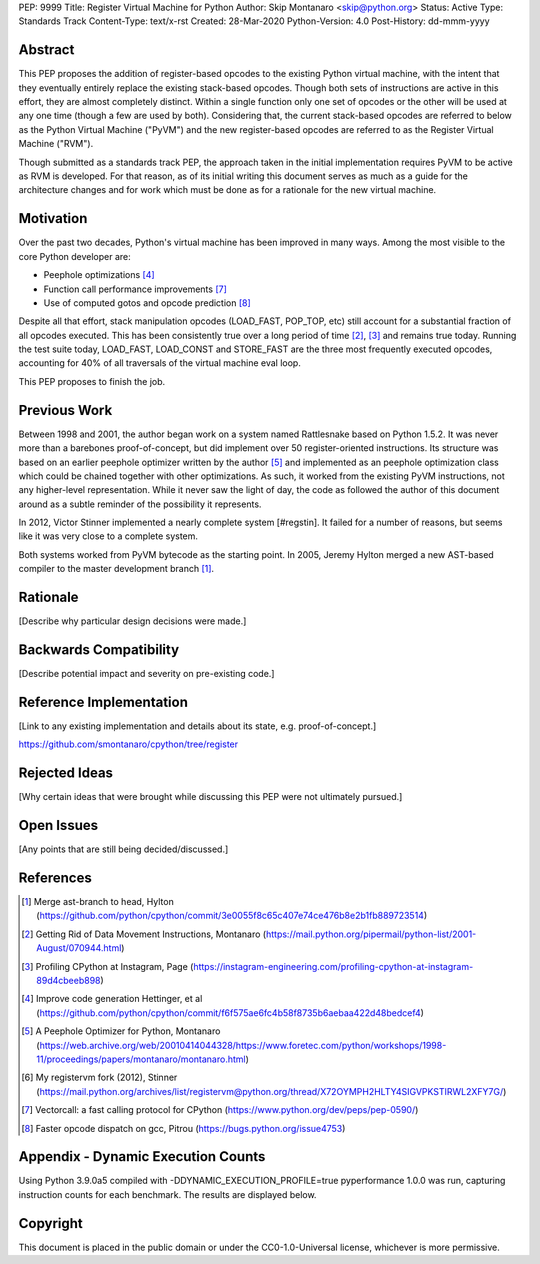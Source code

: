 PEP: 9999
Title: Register Virtual Machine for Python
Author: Skip Montanaro <skip@python.org>
Status: Active
Type: Standards Track
Content-Type: text/x-rst
Created: 28-Mar-2020
Python-Version: 4.0
Post-History: dd-mmm-yyyy


Abstract
========

This PEP proposes the addition of register-based opcodes to the
existing Python virtual machine, with the intent that they eventually
entirely replace the existing stack-based opcodes.  Though both sets of
instructions are active in this effort, they are almost completely
distinct.  Within a single function only one set of opcodes or the
other will be used at any one time (though a few are used by
both).  Considering that, the current stack-based opcodes are referred
to below as the Python Virtual Machine ("PyVM") and the new
register-based opcodes are referred to as the Register Virtual Machine
("RVM").

Though submitted as a standards track PEP, the approach taken in the
initial implementation requires PyVM to be active as RVM is developed.
For that reason, as of its initial writing this document serves as
much as a guide for the architecture changes and for work which must
be done as for a rationale for the new virtual machine.


Motivation
==========

Over the past two decades, Python's virtual machine has been improved
in many ways.  Among the most visible to the core Python developer are:

- Peephole optimizations [#peephett]_

- Function call performance improvements [#pep-590]_

- Use of computed gotos and opcode prediction [#predpitr]_

Despite all that effort, stack manipulation opcodes (LOAD_FAST,
POP_TOP, etc) still account for a substantial fraction of all opcodes
executed.  This has been consistently true over a long period of time
[#dynmont]_, [#instpage]_ and remains true today.  Running the test suite
today, LOAD_FAST, LOAD_CONST and STORE_FAST are the three most
frequently executed opcodes, accounting for 40% of all traversals of
the virtual machine eval loop.

This PEP proposes to finish the job.


Previous Work
=============

Between 1998 and 2001, the author began work on a system named
Rattlesnake based on Python 1.5.2.  It was never more than a barebones
proof-of-concept, but did implement over 50 register-oriented
instructions.  Its structure was based on an earlier peephole
optimizer written by the author [#peepmont]_ and implemented as an
peephole optimization class which could be chained together with other
optimizations.  As such, it worked from the existing PyVM
instructions, not any higher-level representation.  While it never saw
the light of day, the code as followed the author of this document
around as a subtle reminder of the possibility it represents.

In 2012, Victor Stinner implemented a nearly complete system
[#regstin].  It failed for a number of reasons, but seems like it was
very close to a complete system.

Both systems worked from PyVM bytecode as the starting point.  In 2005,
Jeremy Hylton merged a new AST-based compiler to the master
development branch [#asthylt]_.


Rationale
=========

[Describe why particular design decisions were made.]


Backwards Compatibility
=======================

[Describe potential impact and severity on pre-existing code.]


Reference Implementation
========================

[Link to any existing implementation and details about its state, e.g. proof-of-concept.]

https://github.com/smontanaro/cpython/tree/register


Rejected Ideas
==============

[Why certain ideas that were brought while discussing this PEP were not ultimately pursued.]


Open Issues
===========

[Any points that are still being decided/discussed.]


References
==========

.. [#asthylt] Merge ast-branch to head, Hylton
   (https://github.com/python/cpython/commit/3e0055f8c65c407e74ce476b8e2b1fb889723514)

.. [#dynmont] Getting Rid of Data Movement Instructions, Montanaro
   (https://mail.python.org/pipermail/python-list/2001-August/070944.html)

.. [#instpage] Profiling CPython at Instagram, Page
   (https://instagram-engineering.com/profiling-cpython-at-instagram-89d4cbeeb898)

.. [#peephett] Improve code generation Hettinger, et al
   (https://github.com/python/cpython/commit/f6f575ae6fc4b58f8735b6aebaa422d48bedcef4)

.. [#peepmont] A Peephole Optimizer for Python, Montanaro
   (https://web.archive.org/web/20010414044328/https://www.foretec.com/python/workshops/1998-11/proceedings/papers/montanaro/montanaro.html)

.. [#regstin] My registervm fork (2012), Stinner
   (https://mail.python.org/archives/list/registervm@python.org/thread/X72OYMPH2HLTY4SIGVPKSTIRWL2XFY7G/)

.. [#pep-590] Vectorcall: a fast calling protocol for CPython
   (https://www.python.org/dev/peps/pep-0590/)

.. [#predpitr] Faster opcode dispatch on gcc, Pitrou
   (https://bugs.python.org/issue4753)

Appendix - Dynamic Execution Counts
===================================

Using Python 3.9.0a5 compiled with -DDYNAMIC_EXECUTION_PROFILE=true
pyperformance 1.0.0 was run, capturing instruction counts for each
benchmark.  The results are displayed below.

====================      =======      ==========
Instruction               Percent      Cumulative
====================      =======      ==========
LOAD_FAST                   25.8%        25.75%
LOAD_CONST                   9.9%        35.64%
STORE_FAST                   7.7%        43.31%
LOAD_GLOBAL                  5.5%        48.79%
CALL_FUNCTION                4.4%        53.16%
POP_JUMP_IF_FALSE            4.3%        57.47%
LOAD_ATTR                    3.4%        60.91%
FOR_ITER                     3.4%        64.34%
JUMP_ABSOLUTE                2.6%        66.97%
RETURN_VALUE                 2.4%        69.37%
LOAD_METHOD                  2.4%        71.76%
CALL_METHOD                  2.4%        74.14%
EXTENDED_ARG                 2.0%        76.16%
BINARY_SUBSCR                1.9%        78.02%
STORE_SUBSCR                 1.8%        79.87%
POP_TOP                      1.8%        81.64%
BINARY_ADD                   1.5%        83.15%
IS_OP                        1.3%        84.40%
LOAD_DEREF                   1.1%        85.55%
COMPARE_OP                   1.1%        86.68%
BINARY_MULTIPLY              1.0%        87.66%
STORE_ATTR                   1.0%        88.62%
BINARY_MODULO                0.9%        89.51%
BINARY_TRUE_DIVIDE           0.9%        90.37%
POP_JUMP_IF_TRUE             0.8%        91.18%
UNPACK_SEQUENCE              0.8%        91.99%
CONTAINS_OP                  0.7%        92.73%
JUMP_FORWARD                 0.7%        93.43%
YIELD_FROM                   0.6%        94.03%
SETUP_FINALLY                0.5%        94.57%
POP_BLOCK                    0.5%        95.10%
BUILD_TUPLE                  0.4%        95.51%
STORE_NAME                   0.4%        95.92%
GET_ITER                     0.3%        96.27%
MAKE_FUNCTION                0.3%        96.61%
BINARY_SUBTRACT              0.3%        96.92%
LOAD_NAME                    0.3%        97.22%
DUP_TOP                      0.3%        97.50%
LIST_APPEND                  0.3%        97.75%
BUILD_LIST                   0.2%        97.98%
YIELD_VALUE                  0.2%        98.16%
JUMP_IF_FALSE_OR_POP         0.2%        98.34%
BUILD_SLICE                  0.1%        98.47%
BINARY_AND                   0.1%        98.59%
CALL_FUNCTION_KW             0.1%        98.71%
INPLACE_ADD                  0.1%        98.81%
LOAD_CLOSURE                 0.1%        98.90%
ROT_TWO                      0.1%        98.98%
BUILD_MAP                    0.1%        99.06%
JUMP_IF_TRUE_OR_POP          0.1%        99.13%
JUMP_IF_NOT_EXC_MATCH        0.1%        99.21%
SETUP_WITH                   0.1%        99.27%
CALL_FUNCTION_EX             0.1%        99.34%
FORMAT_VALUE                 0.1%        99.39%
POP_EXCEPT                   0.0%        99.44%
STORE_DEREF                  0.0%        99.49%
IMPORT_NAME                  0.0%        99.53%
DELETE_SUBSCR                0.0%        99.56%
BUILD_STRING                 0.0%        99.60%
DICT_MERGE                   0.0%        99.63%
IMPORT_FROM                  0.0%        99.67%
MAP_ADD                      0.0%        99.70%
ROT_THREE                    0.0%        99.73%
UNARY_NOT                    0.0%        99.76%
RAISE_VARARGS                0.0%        99.78%
LIST_EXTEND                  0.0%        99.81%
BUILD_CONST_KEY_MAP          0.0%        99.83%
LOAD_BUILD_CLASS             0.0%        99.85%
BINARY_OR                    0.0%        99.87%
LIST_TO_TUPLE                0.0%        99.89%
INPLACE_SUBTRACT             0.0%        99.90%
BINARY_POWER                 0.0%        99.92%
BINARY_FLOOR_DIVIDE          0.0%        99.93%
BUILD_SET                    0.0%        99.94%
GET_YIELD_FROM_ITER          0.0%        99.95%
INPLACE_FLOOR_DIVIDE         0.0%        99.96%
UNARY_INVERT                 0.0%        99.97%
INPLACE_OR                   0.0%        99.98%
DELETE_NAME                  0.0%        99.98%
DELETE_ATTR                  0.0%        99.98%
UNARY_NEGATIVE               0.0%        99.99%
STORE_GLOBAL                 0.0%        99.99%
INPLACE_RSHIFT               0.0%        99.99%
SET_ADD                      0.0%        99.99%
BINARY_XOR                   0.0%        99.99%
ROT_FOUR                     0.0%       100.00%
IMPORT_STAR                  0.0%       100.00%
BINARY_LSHIFT                0.0%       100.00%
RERAISE                      0.0%       100.00%
WITH_EXCEPT_START            0.0%       100.00%
INPLACE_AND                  0.0%       100.00%
INPLACE_MODULO               0.0%       100.00%
BINARY_RSHIFT                0.0%       100.00%
INPLACE_MULTIPLY             0.0%       100.00%
DELETE_FAST                  0.0%       100.00%
INPLACE_LSHIFT               0.0%       100.00%
SET_UPDATE                   0.0%       100.00%
DUP_TOP_TWO                  0.0%       100.00%
LOAD_CLASSDEREF              0.0%       100.00%
DICT_UPDATE                  0.0%       100.00%
====================      =======      ==========


Copyright
=========

This document is placed in the public domain or under the
CC0-1.0-Universal license, whichever is more permissive.



..
   Local Variables:
   mode: indented-text
   indent-tabs-mode: nil
   sentence-end-double-space: t
   fill-column: 70
   coding: utf-8
   End:
